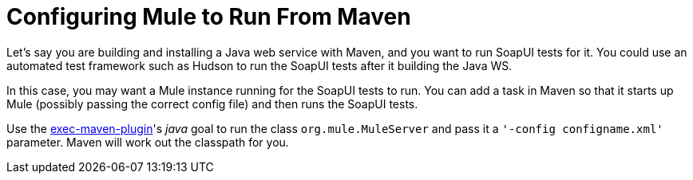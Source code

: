 = Configuring Mule to Run From Maven

Let's say you are building and installing a Java web service with Maven, and you want to run SoapUI tests for it. You could use an automated test framework such as Hudson to run the SoapUI tests after it building the Java WS.

In this case, you may want a Mule instance running for the SoapUI tests to run. You can add a task in Maven so that it starts up Mule (possibly passing the correct config file) and then runs the SoapUI tests.

Use the http://mojo.codehaus.org/exec-maven-plugin/[exec-maven-plugin]'s _java_ goal to run the class `org.mule.MuleServer` and pass it a `'-config configname.xml'` parameter. Maven will work out the classpath for you.
